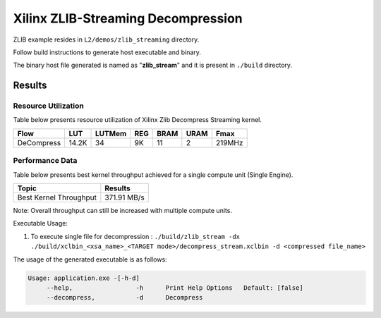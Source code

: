 ===================================
Xilinx ZLIB-Streaming Decompression
===================================

ZLIB example resides in ``L2/demos/zlib_streaming`` directory. 

Follow build instructions to generate host executable and binary.

The binary host file generated is named as "**zlib_stream**" and it is present in ``./build`` directory.

Results
-------

Resource Utilization 
~~~~~~~~~~~~~~~~~~~~

Table below presents resource utilization of Xilinx Zlib Decompress Streaming
kernel. 

========== ===== ====== ==== ===== ===== ======
Flow       LUT   LUTMem REG  BRAM  URAM  Fmax
========== ===== ====== ==== ===== ===== ======
DeCompress 14.2K  34     9K   11    2    219MHz
========== ===== ====== ==== ===== ===== ======

Performance Data
~~~~~~~~~~~~~~~~

Table below presents best kernel throughput achieved for a single compute
unit (Single Engine). 

============================= =========================
Topic                         Results
============================= =========================
Best Kernel Throughput        371.91 MB/s
============================= =========================

Note: Overall throughput can still be increased with multiple compute units.


Executable Usage:

1. To execute single file for decompression           : ``./build/zlib_stream -dx ./build/xclbin_<xsa_name>_<TARGET mode>/decompress_stream.xclbin -d <compressed file_name>``

The usage of the generated executable is as follows:

.. code-block:: bash
 
   Usage: application.exe -[-h-d]
        --help,                 -h      Print Help Options   Default: [false]
        --decompress,           -d      Decompress
